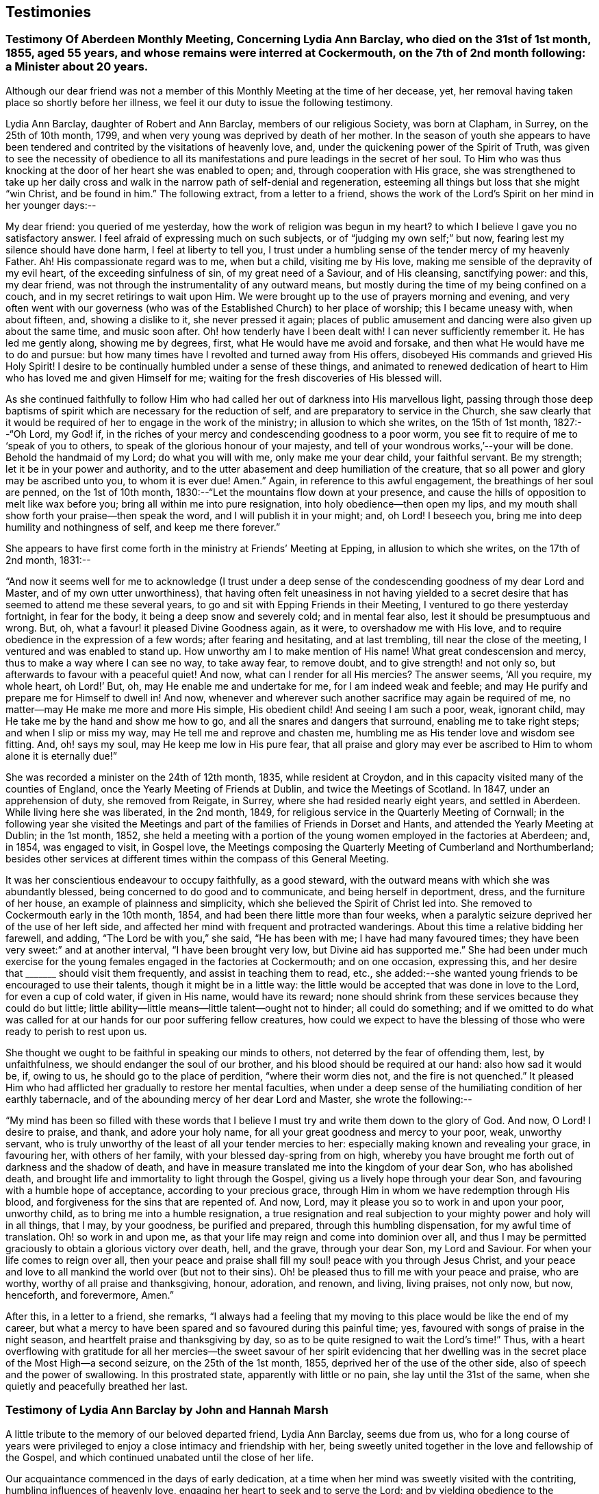 == Testimonies

[.blurb]
=== Testimony Of Aberdeen Monthly Meeting, Concerning Lydia Ann Barclay, who died on the 31st of 1st month, 1855, aged 55 years, and whose remains were interred at Cockermouth, on the 7th of 2nd month following: a Minister about 20 years.

Although our dear friend was not a member of this
Monthly Meeting at the time of her decease,
yet, her removal having taken place so shortly before her illness,
we feel it our duty to issue the following testimony.

Lydia Ann Barclay, daughter of Robert and Ann Barclay, members of our religious Society,
was born at Clapham, in Surrey, on the 25th of 10th month, 1799,
and when very young was deprived by death of her mother.
In the season of youth she appears to have been tendered
and contrited by the visitations of heavenly love,
and, under the quickening power of the Spirit of Truth,
was given to see the necessity of obedience to all its manifestations
and pure leadings in the secret of her soul.
To Him who was thus knocking at the door of her heart she was enabled to open; and,
through cooperation with His grace,
she was strengthened to take up her daily cross and walk
in the narrow path of self-denial and regeneration,
esteeming all things but loss that she might "`win Christ, and be found in him.`"
The following extract, from a letter to a friend,
shows the work of the Lord`'s Spirit on her mind in her younger days:--

[.embedded-content-document.letter]
--

My dear friend: you queried of me yesterday,
how the work of religion was begun in my heart?
to which I believe I gave you no satisfactory answer.
I feel afraid of expressing much on such subjects,
or of "`judging my own self;`" but now, fearing lest my silence should have done harm,
I feel at liberty to tell you,
I trust under a humbling sense of the tender mercy of my heavenly Father.
Ah!
His compassionate regard was to me, when but a child, visiting me by His love,
making me sensible of the depravity of my evil heart, of the exceeding sinfulness of sin,
of my great need of a Saviour, and of His cleansing, sanctifying power: and this,
my dear friend, was not through the instrumentality of any outward means,
but mostly during the time of my being confined on a couch,
and in my secret retirings to wait upon Him.
We were brought up to the use of prayers morning and evening,
and very often went with our governess (who was of
the Established Church) to her place of worship;
this I became uneasy with, when about fifteen, and, showing a dislike to it,
she never pressed it again;
places of public amusement and dancing were also given up about the same time,
and music soon after.
Oh! how tenderly have I been dealt with!
I can never sufficiently remember it.
He has led me gently along, showing me by degrees, first,
what He would have me avoid and forsake, and then what He would have me to do and pursue:
but how many times have I revolted and turned away from His offers,
disobeyed His commands and grieved His Holy Spirit!
I desire to be continually humbled under a sense of these things,
and animated to renewed dedication of heart to Him
who has loved me and given Himself for me;
waiting for the fresh discoveries of His blessed will.

--

As she continued faithfully to follow Him who had
called her out of darkness into His marvellous light,
passing through those deep baptisms of spirit which
are necessary for the reduction of self,
and are preparatory to service in the Church,
she saw clearly that it would be required of her to engage in the work of the ministry;
in allusion to which she writes, on the 15th of 1st month, 1827:--"`Oh Lord, my God! if,
in the riches of your mercy and condescending goodness to a poor worm,
you see fit to require of me to '`speak of you to others,
to speak of the glorious honour of your majesty,
and tell of your wondrous works,`'--your will be done.
Behold the handmaid of my Lord; do what you will with me, only make me your dear child,
your faithful servant.
Be my strength; let it be in your power and authority,
and to the utter abasement and deep humiliation of the creature,
that so all power and glory may be ascribed unto you, to whom it is ever due!
Amen.`"
Again, in reference to this awful engagement, the breathings of her soul are penned,
on the 1st of 10th month, 1830:--"`Let the mountains flow down at your presence,
and cause the hills of opposition to melt like wax before you;
bring all within me into pure resignation, into holy obedience--then open my lips,
and my mouth shall show forth your praise--then speak the word,
and I will publish it in your might; and, oh Lord!
I beseech you, bring me into deep humility and nothingness of self,
and keep me there forever.`"

She appears to have first come forth in the ministry at Friends`' Meeting at Epping,
in allusion to which she writes, on the 17th of 2nd month, 1831:--

"`And now it seems well for me to acknowledge (I trust under a
deep sense of the condescending goodness of my dear Lord and Master,
and of my own utter unworthiness),
that having often felt uneasiness in not having yielded to a secret
desire that has seemed to attend me these several years,
to go and sit with Epping Friends in their Meeting,
I ventured to go there yesterday fortnight, in fear for the body,
it being a deep snow and severely cold; and in mental fear also,
lest it should be presumptuous and wrong.
But, oh, what a favour! it pleased Divine Goodness again, as it were,
to overshadow me with His love,
and to require obedience in the expression of a few words; after fearing and hesitating,
and at last trembling, till near the close of the meeting,
I ventured and was enabled to stand up.
How unworthy am I to make mention of His name!
What great condescension and mercy, thus to make a way where I can see no way,
to take away fear, to remove doubt, and to give strength! and not only so,
but afterwards to favour with a peaceful quiet!
And now, what can I render for all His mercies?
The answer seems, '`All you require, my whole heart, oh Lord!`' But, oh,
may He enable me and undertake for me, for I am indeed weak and feeble;
and may He purify and prepare me for Himself to dwell in!
And now, whenever and wherever such another sacrifice may again be required of me,
no matter--may He make me more and more His simple, His obedient child!
And seeing I am such a poor, weak, ignorant child,
may He take me by the hand and show me how to go,
and all the snares and dangers that surround, enabling me to take right steps;
and when I slip or miss my way, may He tell me and reprove and chasten me,
humbling me as His tender love and wisdom see fitting.
And, oh! says my soul, may He keep me low in His pure fear,
that all praise and glory may ever be ascribed to
Him to whom alone it is eternally due!`"

She was recorded a minister on the 24th of 12th month, 1835, while resident at Croydon,
and in this capacity visited many of the counties of England,
once the Yearly Meeting of Friends at Dublin, and twice the Meetings of Scotland.
In 1847, under an apprehension of duty, she removed from Reigate, in Surrey,
where she had resided nearly eight years, and settled in Aberdeen.
While living here she was liberated, in the 2nd month, 1849,
for religious service in the Quarterly Meeting of Cornwall;
in the following year she visited the Meetings and
part of the families of Friends in Dorset and Hants,
and attended the Yearly Meeting at Dublin; in the 1st month, 1852,
she held a meeting with a portion of the young women employed in the factories at Aberdeen;
and, in 1854, was engaged to visit, in Gospel love,
the Meetings composing the Quarterly Meeting of Cumberland and Northumberland;
besides other services at different times within the compass of this General Meeting.

It was her conscientious endeavour to occupy faithfully, as a good steward,
with the outward means with which she was abundantly blessed,
being concerned to do good and to communicate, and being herself in deportment, dress,
and the furniture of her house, an example of plainness and simplicity,
which she believed the Spirit of Christ led into.
She removed to Cockermouth early in the 10th month, 1854,
and had been there little more than four weeks,
when a paralytic seizure deprived her of the use of her left side,
and affected her mind with frequent and protracted wanderings.
About this time a relative bidding her farewell, and adding,
"`The Lord be with you,`" she said, "`He has been with me;
I have had many favoured times; they have been very sweet:`" and at another interval,
"`I have been brought very low, but Divine aid has supported me.`"
She had been under much exercise for the young females engaged in the factories at Cockermouth;
and on one occasion, expressing this,
and her desire that +++_______+++ should visit them frequently,
and assist in teaching them to read, etc.,
she added:--she wanted young friends to be encouraged to use their talents,
though it might be in a little way:
the little would be accepted that was done in love to the Lord,
for even a cup of cold water, if given in His name, would have its reward;
none should shrink from these services because they could do but little;
little ability--little means--little talent--ought not to hinder; all could do something;
and if we omitted to do what was called for at our hands for our poor suffering fellow creatures,
how could we expect to have the blessing of those
who were ready to perish to rest upon us.

She thought we ought to be faithful in speaking our minds to others,
not deterred by the fear of offending them, lest, by unfaithfulness,
we should endanger the soul of our brother, and his blood should be required at our hand:
also how sad it would be, if, owing to us, he should go to the place of perdition,
"`where their worm dies not, and the fire is not quenched.`"
It pleased Him who had afflicted her gradually to restore her mental faculties,
when under a deep sense of the humiliating condition of her earthly tabernacle,
and of the abounding mercy of her dear Lord and Master, she wrote the following:--

"`My mind has been so filled with these words that I believe
I must try and write them down to the glory of God.
And now, O Lord!
I desire to praise, and thank, and adore your holy name,
for all your great goodness and mercy to your poor, weak, unworthy servant,
who is truly unworthy of the least of all your tender mercies to her:
especially making known and revealing your grace, in favouring her,
with others of her family, with your blessed day-spring from on high,
whereby you have brought me forth out of darkness and the shadow of death,
and have in measure translated me into the kingdom of your dear Son,
who has abolished death, and brought life and immortality to light through the Gospel,
giving us a lively hope through your dear Son,
and favouring with a humble hope of acceptance, according to your precious grace,
through Him in whom we have redemption through His blood,
and forgiveness for the sins that are repented of.
And now, Lord, may it please you so to work in and upon your poor, unworthy child,
as to bring me into a humble resignation,
a true resignation and real subjection to your mighty power and holy will in all things,
that I may, by your goodness, be purified and prepared,
through this humbling dispensation, for my awful time of translation.
Oh! so work in and upon me, as that your life may reign and come into dominion over all,
and thus I may be permitted graciously to obtain a glorious victory over death, hell,
and the grave, through your dear Son, my Lord and Saviour.
For when your life comes to reign over all,
then your peace and praise shall fill my soul! peace with you through Jesus Christ,
and your peace and love to all mankind the world over (but not to their sins).
Oh! be pleased thus to fill me with your peace and praise, who are worthy,
worthy of all praise and thanksgiving, honour, adoration, and renown, and living,
living praises, not only now, but now, henceforth, and forevermore, Amen.`"

After this, in a letter to a friend, she remarks,
"`I always had a feeling that my moving to this place would be like the end of my career,
but what a mercy to have been spared and so favoured during this painful time; yes,
favoured with songs of praise in the night season,
and heartfelt praise and thanksgiving by day,
so as to be quite resigned to wait the Lord`'s time!`"
Thus, with a heart overflowing with gratitude for all her mercies--the
sweet savour of her spirit evidencing that her dwelling was in
the secret place of the Most High--a second seizure,
on the 25th of the 1st month, 1855, deprived her of the use of the other side,
also of speech and the power of swallowing.
In this prostrated state, apparently with little or no pain,
she lay until the 31st of the same, when she quietly and peacefully breathed her last.

[.blurb]
=== Testimony of Lydia Ann Barclay by John and Hannah Marsh

A little tribute to the memory of our beloved departed friend, Lydia Ann Barclay,
seems due from us,
who for a long course of years were privileged to
enjoy a close intimacy and friendship with her,
being sweetly united together in the love and fellowship of the Gospel,
and which continued unabated until the close of her life.

Our acquaintance commenced in the days of early dedication,
at a time when her mind was sweetly visited with the contriting,
humbling influences of heavenly love, engaging her heart to seek and to serve the Lord;
and by yielding obedience to the teachings of Divine grace, as inwardly manifested,
she was favoured to experience a growth therein,
and in the saving knowledge of the truth as it is in Jesus,
evidencing by her undeviating walk in the way of the cross and path of self-denial,
that she was indeed concerned to follow Him in the regeneration and in newness of life.

Very humble were the views she took of herself, feeling that she had nothing to glory in,
save in the cross of our Lord Jesus Christ, by whom the world was crucified unto her,
and she unto the world.
Her memory is precious, her example was instructive and edifying,
the one bent of her mind being to journey Zionward;
and in her endeavour to serve her Divine Master,
she was earnestly concerned to press upon others the need of a daily feeling
after fresh supplies of heavenly grace to keep the soul alive.
This being much her own experience caused the dew of heaven to rest upon her spirit,
preserving her leaf from fading,
and thereby causing much fruit to be brought forth for the refreshment of many,
to the praise and glory of the great and good Husbandman.

And not only was she livingly concerned to be found
a faithful steward of the manifold grace of God,
but was also sensible of her accountability to Him
for the right use of her outward substance,
of which she was a liberal distributor,
seeking out objects of a more hidden character to
whom pecuniary aid was peculiarly acceptable.

She was also in no common degree a remarkable economist of time, which,
with her other gifts and talents,
she was zealously concerned to occupy to the honour of the great Giver,
and at different times was industriously engaged in spreading among others,
by the distribution of sound religious books and tracts,
an acquaintance with the principles of truth, as always professed by Friends.

More might be said of this devoted handmaid of the Lord,
yet our object is not to eulogise the creature,
but briefly and simply to delineate her character
and untiring zeal for the prosperity of Zion,
and the enlargement of her borders,
for unto her was given in the behalf of Christ not only to believe on Him,
but also to suffer for His sake; therefore, she could say from experience,
that "`the sufferings of this present time are not worthy to be compared with
the glory which shall be revealed in us,`" for she counted nothing too near or
too dear to part with that she might win Christ and be found in Him.

In the remembrance of the many favoured opportunities we were permitted
to partake of together in seasons of inward retirement before the Lord,
for the refreshings of His presence and renewal of our spiritual strength,
as likewise the privilege of frequent social interaction,
we are afresh made sensible of our great loss,
as well as that which we feel the Church has sustained by
the removal of this beloved friend and sister in the truth,
who having been concerned to work while it was called day, was, as we reverently believe,
through redeeming love and mercy, prepared to receive the joyful summons of "`Well done,
good and faithful servant,
enter into the joy of your Lord,`" and into your Master`'s rest.

[.signed-section-signature]
John Finch Marsh.

[.signed-section-signature]
Hannah Marsh.

[.signed-section-context-close]
Croydon, Surrey, 12th Month, 1861.

[.blurb]
=== Testimony of Lydia Ann Barclay by Louisa E. Gilkes

Precious is the memory of the Lord`'s faithful servants,
of which blessed number may justly be reckoned our late beloved Lydia A. Barclay.
It may be said of her that she walked through the world but was not of it;
and was an example of humility, self-renunciation,
and dedication of heart unto the will of Him whom she chose for her blessed portion,
and whose holy cause she preferred above her chief joy,
being given up to the promotion thereof in her own soul, and in the souls of others,
but especially among her own people,
that they might be redeemed from the corruptions of the world, and live soberly,
righteously, and godly in this present life, according to their high and holy profession.

She bought the truth at the price of all she held dear, and having done so,
she dared not sell it again,
but bound it about her so closely that the enemy`'s attempts to
rob her of her treasure proved but vain and fruitless before the
preserving power of Him who is stronger than the strong man armed.

Thus she was not content to run well for a time only, but continued stedfast to the end,
in the fulfilment of the commandments of the Divine Lawgiver;
and so conspicuously did her light shine before men,
that many seeing her good works were led to glorify their Father who is in heaven.
Hers was as the path of the just, that shines more and more unto the perfect day.
The remembrance of her is animating to those who were made partakers of her labours,
and were strengthened by her example and counsel to take up the cross, deny themselves,
and follow Him whom she followed.

Though unworthy thus to claim a place among the numerous objects of her Gospel labours,
yet gratitude demands of me an open acknowledgment
of their value in this short tribute to her memory.
Her day`'s work was early completed, and she was permitted to lay down her head in peace,
reposing in the love of that Saviour who redeemed her and qualified her for His service,
and who is now, we reverently believe, her everlasting reward and crown of rejoicing.

[.signed-section-signature]
Louisa E. Gilkes.

[.signed-section-context-close]
London, 1862.

